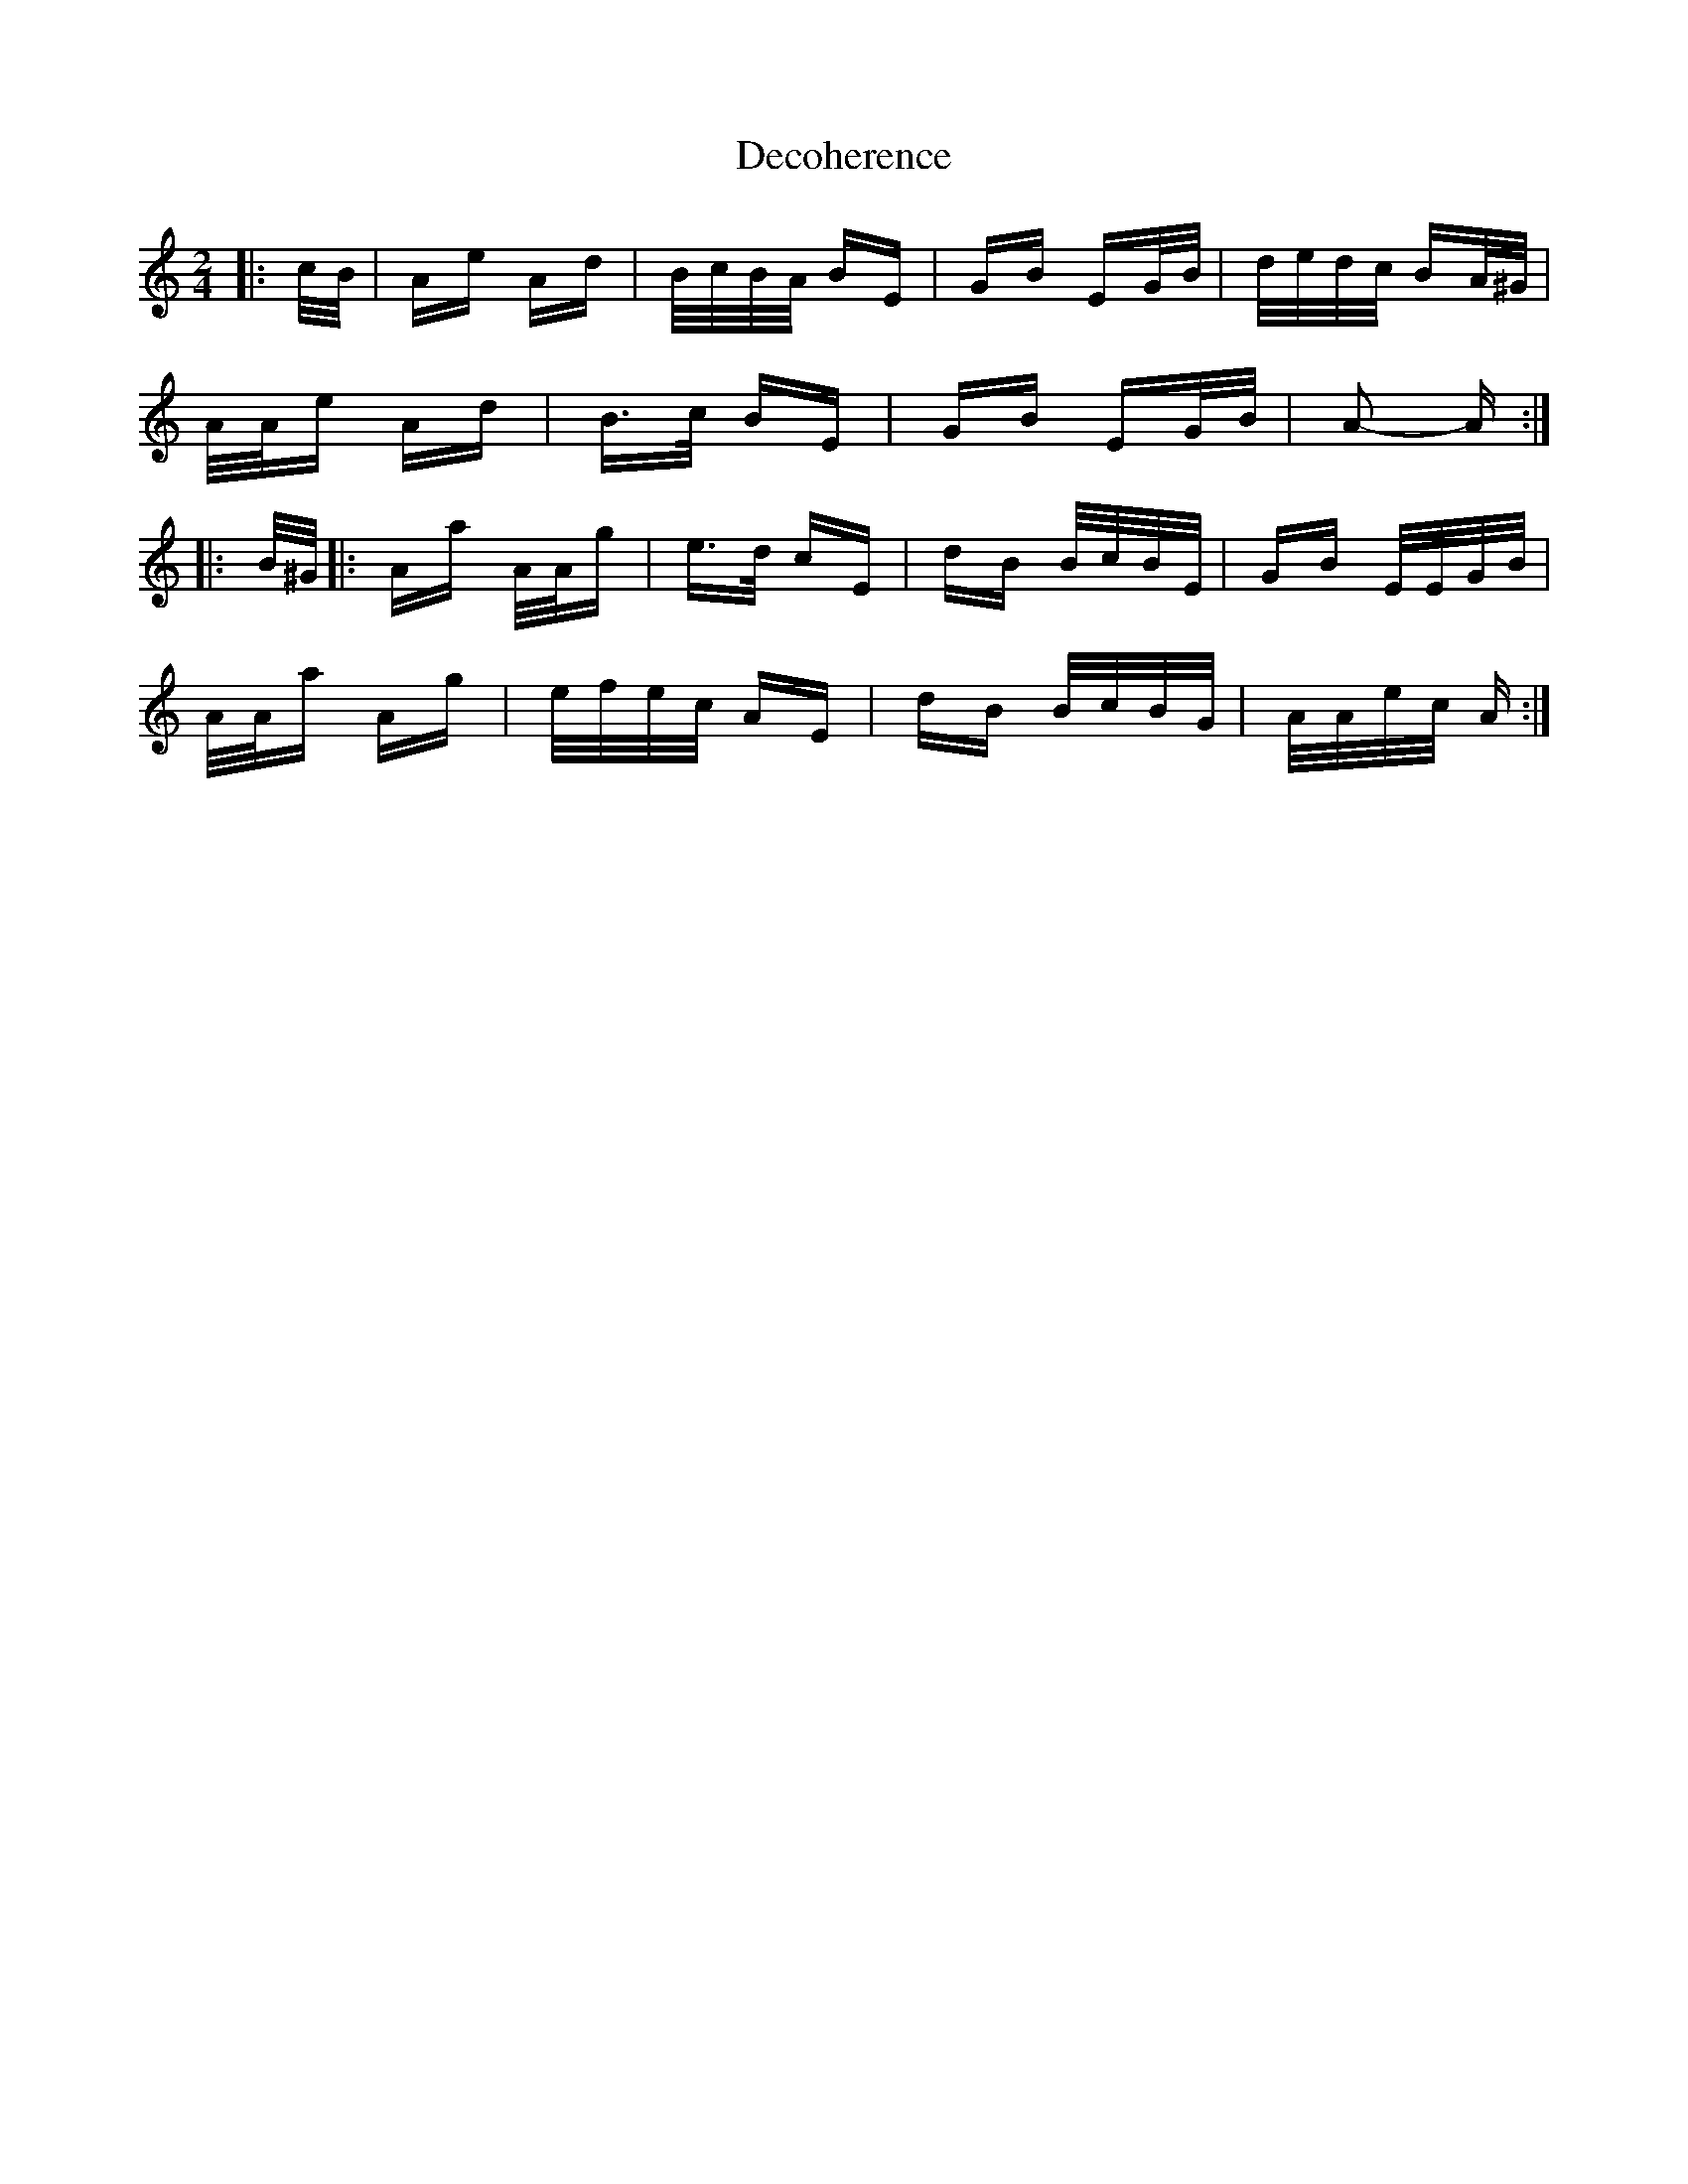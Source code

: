 X: 9709
T: Decoherence
R: polka
M: 2/4
K: Aminor
|:c/B/|Ae Ad|B/c/B/A/ BE|GB EG/B/|d/e/d/c/ BA/^G/|
A/A/e Ad|B>c BE|GB EG/B/|A2- A:|
|:B/^G/|:Aa A/A/g|e>d cE|dB B/c/B/E/|GB E/E/G/B/|
A/A/a Ag|e/f/e/c/ AE|dB B/c/B/G/|A/A/e/c/ A:|

